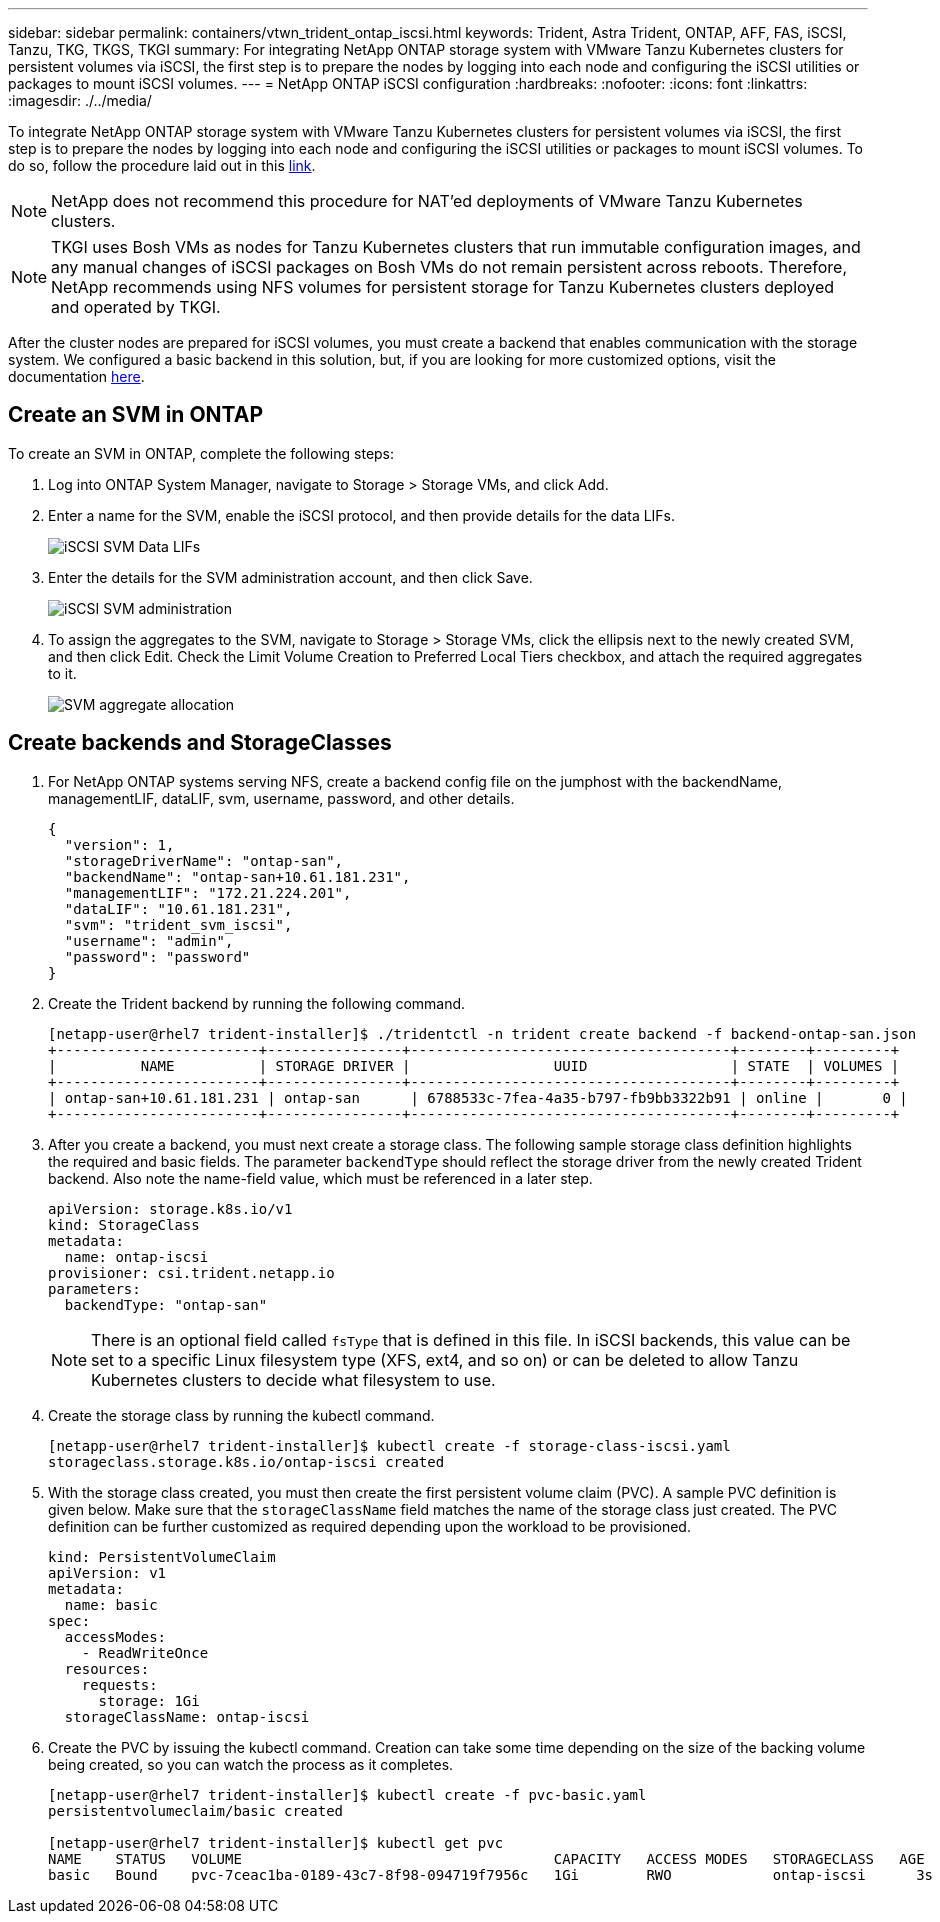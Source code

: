 ---
sidebar: sidebar
permalink: containers/vtwn_trident_ontap_iscsi.html
keywords: Trident, Astra Trident, ONTAP, AFF, FAS, iSCSI, Tanzu, TKG, TKGS, TKGI
summary: For integrating NetApp ONTAP storage system with VMware Tanzu Kubernetes clusters for persistent volumes via iSCSI, the first step is to prepare the nodes by logging into each node and configuring the iSCSI utilities or packages to mount iSCSI volumes.
---
= NetApp ONTAP iSCSI configuration
:hardbreaks:
:nofooter:
:icons: font
:linkattrs:
:imagesdir: ./../media/

To integrate NetApp ONTAP storage system with VMware Tanzu Kubernetes clusters for persistent volumes via iSCSI, the first step is to prepare the nodes by logging into each node and configuring the iSCSI utilities or packages to mount iSCSI volumes. To do so, follow the procedure laid out in this link:https://docs.netapp.com/us-en/trident/trident-use/worker-node-prep.html#iscsi-volumes[link^].

NOTE: NetApp does not recommend this procedure for NAT'ed deployments of VMware Tanzu Kubernetes clusters.

NOTE: TKGI uses Bosh VMs as nodes for Tanzu Kubernetes clusters that run immutable configuration images, and any manual changes of iSCSI packages on Bosh VMs do not remain persistent across reboots. Therefore, NetApp recommends using NFS volumes for persistent storage for Tanzu Kubernetes clusters deployed and operated by TKGI.

After the cluster nodes are prepared for iSCSI volumes, you must create a backend that enables communication with the storage system. We configured a basic backend in this solution, but, if you are looking for more customized options, visit the documentation link:https://docs.netapp.com/us-en/trident/trident-use/ontap-san.html[here^].

== Create an SVM in ONTAP

To create an SVM in ONTAP, complete the following steps:

. Log into ONTAP System Manager, navigate to Storage > Storage VMs, and click Add.

. Enter a name for the SVM, enable the iSCSI protocol, and then provide details for the data LIFs.
+
image::vtwn_image25.jpg[iSCSI SVM Data LIFs]

. Enter the details for the SVM administration account, and then click Save.
+
image::vtwn_image26.jpg[iSCSI SVM administration]

. To assign the aggregates to the SVM, navigate to Storage > Storage VMs, click the ellipsis next to the newly created SVM, and then click Edit. Check the Limit Volume Creation to Preferred Local Tiers checkbox, and attach the required aggregates to it.
+
image::vtwn_image27.jpg[SVM aggregate allocation]

== Create backends and StorageClasses

. For NetApp ONTAP systems serving NFS, create a backend config file on the jumphost with the backendName, managementLIF, dataLIF, svm, username, password, and other details.
+
----
{
  "version": 1,
  "storageDriverName": "ontap-san",
  "backendName": "ontap-san+10.61.181.231",
  "managementLIF": "172.21.224.201",
  "dataLIF": "10.61.181.231",
  "svm": "trident_svm_iscsi",
  "username": "admin",
  "password": "password"
}
----

. Create the Trident backend by running the following command.
+
----
[netapp-user@rhel7 trident-installer]$ ./tridentctl -n trident create backend -f backend-ontap-san.json
+------------------------+----------------+--------------------------------------+--------+---------+
|          NAME          | STORAGE DRIVER |                 UUID                 | STATE  | VOLUMES |
+------------------------+----------------+--------------------------------------+--------+---------+
| ontap-san+10.61.181.231 | ontap-san      | 6788533c-7fea-4a35-b797-fb9bb3322b91 | online |       0 |
+------------------------+----------------+--------------------------------------+--------+---------+
----

. After you create a backend, you must next create a storage class. The following sample storage class definition highlights the required and basic fields. The parameter `backendType` should reflect the storage driver from the newly created Trident backend. Also note the name-field value, which must be referenced in a later step.
+
----
apiVersion: storage.k8s.io/v1
kind: StorageClass
metadata:
  name: ontap-iscsi
provisioner: csi.trident.netapp.io
parameters:
  backendType: "ontap-san"
----
+
NOTE: There is an optional field called `fsType` that is defined in this file. In iSCSI backends, this value can be set to a specific Linux filesystem type (XFS, ext4, and so on) or can be deleted to allow Tanzu Kubernetes clusters to decide what filesystem to use.

. Create the storage class by running the kubectl command.
+
----
[netapp-user@rhel7 trident-installer]$ kubectl create -f storage-class-iscsi.yaml
storageclass.storage.k8s.io/ontap-iscsi created
----

. With the storage class created, you must then create the first persistent volume claim (PVC). A sample PVC definition is given below. Make sure that the `storageClassName` field matches the name of the storage class just created. The PVC definition can be further customized as required depending upon the workload to be provisioned.
+
----
kind: PersistentVolumeClaim
apiVersion: v1
metadata:
  name: basic
spec:
  accessModes:
    - ReadWriteOnce
  resources:
    requests:
      storage: 1Gi
  storageClassName: ontap-iscsi
----

. Create the PVC by issuing the kubectl command. Creation can take some time depending on the size of the backing volume being created, so you can watch the process as it completes.
+
----
[netapp-user@rhel7 trident-installer]$ kubectl create -f pvc-basic.yaml
persistentvolumeclaim/basic created

[netapp-user@rhel7 trident-installer]$ kubectl get pvc
NAME    STATUS   VOLUME                                     CAPACITY   ACCESS MODES   STORAGECLASS   AGE
basic   Bound    pvc-7ceac1ba-0189-43c7-8f98-094719f7956c   1Gi        RWO            ontap-iscsi      3s
----
